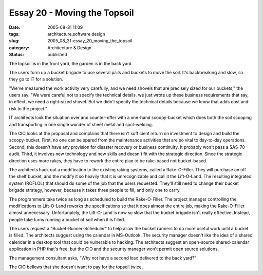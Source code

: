 Essay 20 - Moving the Topsoil
=============================

:date: 2005-08-31 11:09
:tags: architecture,software design
:slug: 2005_08_31-essay_20_moving_the_topsoil
:category: Architecture & Design
:status: published





The topsoil is in the front yard, the garden is
in the back yard.



The users form up a
bucket brigade to use several pails and buckets to move the soil.  It's
backbreaking and slow, so they go to IT for a
solution.



"We've measured the work
activity very carefully, and we need shovels that are precisely sized for our
buckets," the users say.  "We were careful not to specify the technical details,
we just wrote up these business requirements that say, in effect, we need a
right-sized shovel.  But we didn't specify the technical details because we know
that adds cost and risk to the
project."



IT architects look the
situation over and counter-offer with a one-hand scoopy-bucket which does both
the soil scooping and transporting in one single wonder of sheet metal and
spot-welding.  



The CIO looks at the
proposal and complains that there isn't sufficient return on investment to
design and build the scoopy-bucket.  First, no one can be spared from the
maintenance activities that are so vital to day-to-day operations.  Second, this
doesn't have any provision for disaster recovery or business continuity.  It
probably won't pass a SAS-70 audit.  Third, it involves new technology and new
skills and doesn't fit with the strategic direction.  Since the strategic
direction uses more rakes, they have to rework the entire plan to be rake-based
not bucket-based.



The architects hack
out a modification to the existing raking systems, called a Rake-O-Filler.  They
will purchase an off the shelf bucket, and the modify it so heavily that it is
unrecognizable and call it the Lift-O-Land.  The resulting integrated system
(ROFLOL) that should do some of the job that the users requested.  They'll still
need to change their bucket brigade strategy, however, because it takes three
people to fill, and only one to
carry.



The programmers take twice as
long as scheduled to build the Rake-O-Filler.  The project manager controlling
the modifications to Lift-O-Land reworks the specifications so that it does
almost the entire job, making the Rake-O-Filler almost unnecessary. 
Unfortunately, the Lift-O-Land is now so slow that the bucket brigade  isn't
really effective.  Instead, people take turns running a bucket of soil when it
is filled.



The users request a
"Bucket-Runner-Scheduler" to help allow the bucket runners to do more useful
work until a bucket is filled.  The architects suggest using the calendar in
MS-Outlook.  The security manager doesn't like the idea of a shared calendar in
a desktop tool that could be vulnerable to hacking.  The architects suggest an
open-source shared-calendar application in PHP that's free, but the CIO and the
security manager won't permit open source
solutions.



The management consultant
asks, "Why not have a second load delivered to the back yard?" 




The CIO bellows that she doesn't want
to pay for the topsoil twice.


